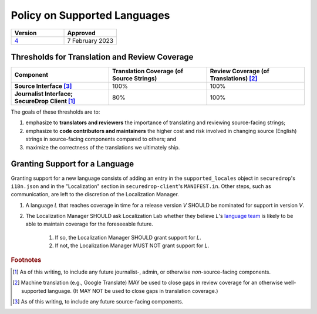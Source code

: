 Policy on Supported Languages
=============================

.. list-table::
   :widths: 50 50
   :header-rows: 1

   * - Version
     - Approved
   * - `4 <https://github.com/freedomofpress/securedrop-engineering/issues/6>`_
     - 7 February 2023

Thresholds for Translation and Review Coverage
----------------------------------------------

.. list-table::
   :widths: 30 30 30
   :header-rows: 1
   :stub-columns: 1

   * - Component
     - Translation Coverage (of Source Strings)
     - Review Coverage (of Translations) [#review_coverage]_
   * - Source Interface [#source_components]_
     - 100%
     - 100%
   * - Journalist Interface; SecureDrop Client [#journalist_components]_
     - 80%
     - 100%

The goals of these thresholds are to:

#. emphasize to **translators and reviewers** the importance of
   translating and reviewing source-facing strings;

#. emphasize to **code contributors and maintainers** the higher
   cost and risk involved in changing source (English) strings in source-facing
   components compared to others; and

#. maximize the correctness of the translations we ultimately ship.

Granting Support for a Language
-------------------------------

Granting support for a new language consists of adding an entry in the
``supported_locales`` object in ``securedrop``'s ``i18n.json`` and in the
"Localization" section in ``securedrop-client``'s ``MANIFEST.in``.  Other steps,
such as communication, are left to the discretion of the Localization Manager.

#. A language *L* that reaches coverage in time for a release
   version *V* SHOULD be nominated for support in version *V*.

#. The Localization Manager SHOULD ask Localization Lab whether they
   believe *L*'s `language team`_ is likely to be able to maintain coverage for
   the foreseeable future.

        #. If so, the Localization Manager SHOULD grant support for *L*.

        #. If not, the Localization Manager MUST NOT grant support for *L*.

.. rubric:: Footnotes

.. [#journalist_components] As of this writing, to include any future
   journalist-, admin, or otherwise *non*-source-facing components.

.. [#review_coverage] Machine translation (e.g., Google Translate) MAY be used
   to close gaps in review coverage for an otherwise well-supported language.
   (It MAY NOT be used to close gaps in translation coverage.)

.. [#source_components] As of this writing, to include any future source-facing
   components.

.. _`language team`: https://wiki.localizationlab.org/index.php/Category:Language_Teams
